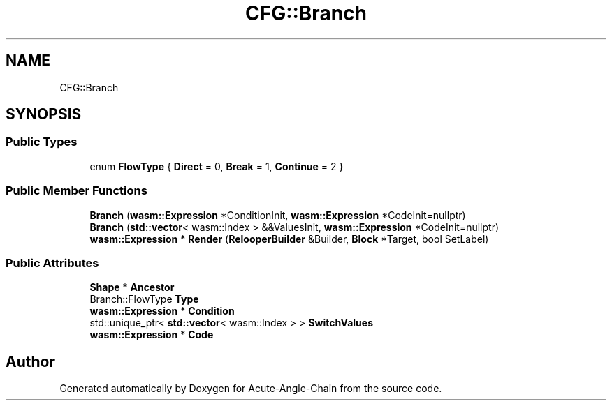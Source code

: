 .TH "CFG::Branch" 3 "Sun Jun 3 2018" "Acute-Angle-Chain" \" -*- nroff -*-
.ad l
.nh
.SH NAME
CFG::Branch
.SH SYNOPSIS
.br
.PP
.SS "Public Types"

.in +1c
.ti -1c
.RI "enum \fBFlowType\fP { \fBDirect\fP = 0, \fBBreak\fP = 1, \fBContinue\fP = 2 }"
.br
.in -1c
.SS "Public Member Functions"

.in +1c
.ti -1c
.RI "\fBBranch\fP (\fBwasm::Expression\fP *ConditionInit, \fBwasm::Expression\fP *CodeInit=nullptr)"
.br
.ti -1c
.RI "\fBBranch\fP (\fBstd::vector\fP< wasm::Index > &&ValuesInit, \fBwasm::Expression\fP *CodeInit=nullptr)"
.br
.ti -1c
.RI "\fBwasm::Expression\fP * \fBRender\fP (\fBRelooperBuilder\fP &Builder, \fBBlock\fP *Target, bool SetLabel)"
.br
.in -1c
.SS "Public Attributes"

.in +1c
.ti -1c
.RI "\fBShape\fP * \fBAncestor\fP"
.br
.ti -1c
.RI "Branch::FlowType \fBType\fP"
.br
.ti -1c
.RI "\fBwasm::Expression\fP * \fBCondition\fP"
.br
.ti -1c
.RI "std::unique_ptr< \fBstd::vector\fP< wasm::Index > > \fBSwitchValues\fP"
.br
.ti -1c
.RI "\fBwasm::Expression\fP * \fBCode\fP"
.br
.in -1c

.SH "Author"
.PP 
Generated automatically by Doxygen for Acute-Angle-Chain from the source code\&.
